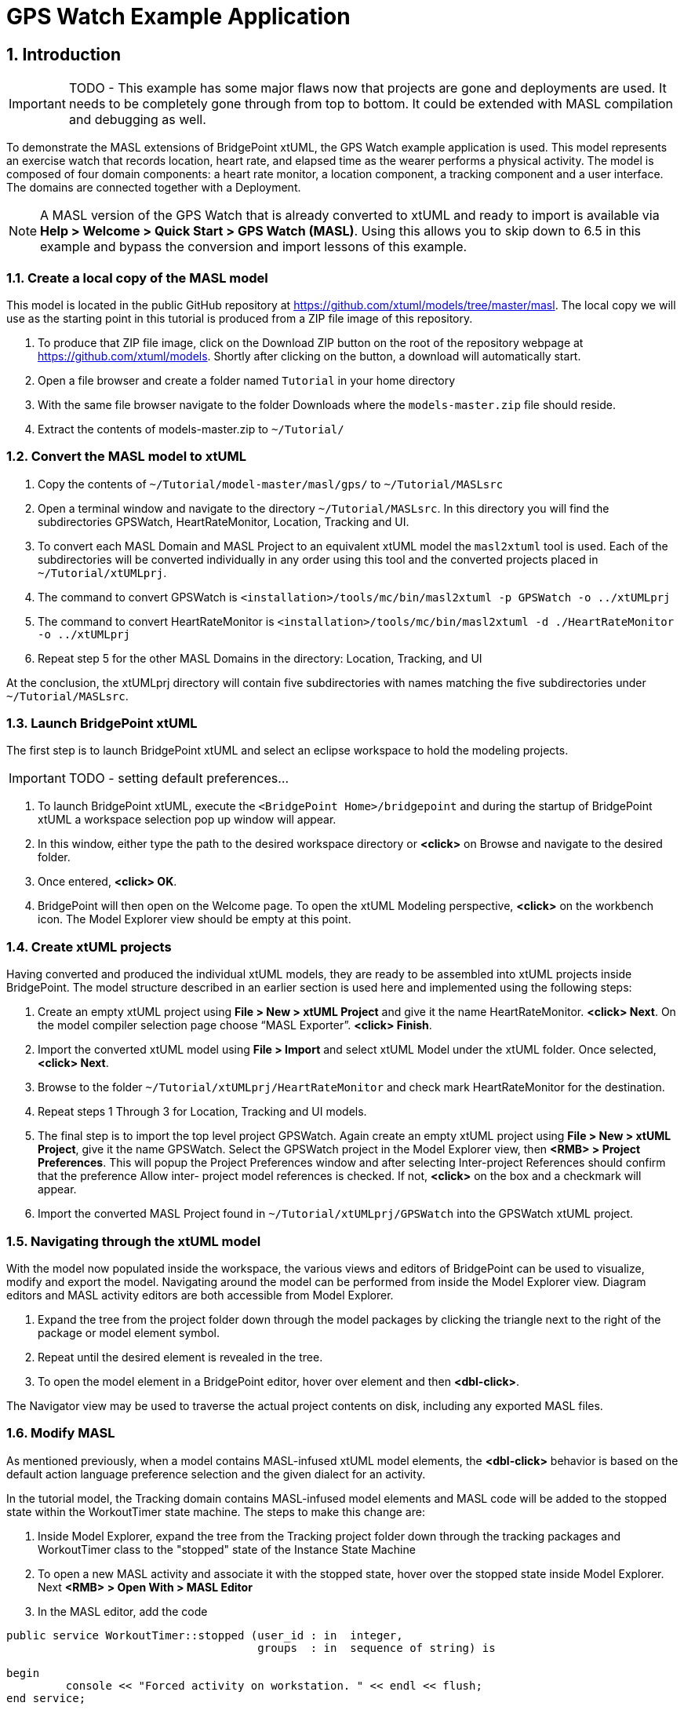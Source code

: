 = GPS Watch Example Application
:icons: font
:sectnums:


== Introduction

IMPORTANT: TODO - This example has some major flaws now that projects are gone and 
deployments are used.  It needs to be completely gone through from top to bottom.  
It could be extended with MASL compilation and debugging as well.  

To demonstrate the MASL extensions of BridgePoint xtUML, the GPS Watch example application 
is used. This model represents an exercise watch that records location, heart rate, 
and elapsed time as the wearer performs a physical activity. The model is composed 
of four domain components: a heart rate monitor, a location component, a tracking 
component and a user interface. The domains are connected together with a Deployment.  

NOTE: A MASL version of the GPS Watch that is already converted to xtUML and ready to 
import is available via *Help > Welcome > Quick Start > GPS Watch (MASL)*.  Using this 
allows you to skip down to 6.5 in this example and bypass the conversion and import 
lessons of this example.  

=== Create a local copy of the MASL model

This model is located in the public GitHub repository at 
link:https://github.com/xtuml/models/tree/master/masl[https://github.com/xtuml/models/tree/master/masl]. 
The local copy we will use as the starting point in this tutorial is produced from a ZIP 
file image of this repository.  

1. To produce that ZIP file image, click on the Download ZIP button on the root of the 
repository webpage at link:https://github.com/xtuml/models[https://github.com/xtuml/models]. 
Shortly after clicking on the button, a download will automatically start.
2. Open a file browser and create a folder named `Tutorial` in your home directory
3. With the same file browser navigate to the folder Downloads where the `models-master.zip` 
file should reside.
4. Extract the contents of models-master.zip to `~/Tutorial/`  
  
=== Convert the MASL model to xtUML

1. Copy the contents of `~/Tutorial/model-master/masl/gps/` to `~/Tutorial/MASLsrc`
2. Open a terminal window and navigate to the directory `~/Tutorial/MASLsrc`. In this 
directory you will find the subdirectories GPSWatch, HeartRateMonitor, Location, Tracking 
and UI.  
3. To convert each MASL Domain and MASL Project to an equivalent xtUML model the `masl2xtuml` 
tool is used. Each of the subdirectories will be converted individually in any order using 
this tool and the converted projects placed in `~/Tutorial/xtUMLprj`.
4. The command to convert GPSWatch is `<installation>/tools/mc/bin/masl2xtuml -p GPSWatch -o ../xtUMLprj`
5. The command to convert HeartRateMonitor is `<installation>/tools/mc/bin/masl2xtuml -d ./HeartRateMonitor -o ../xtUMLprj`
6. Repeat step 5 for the other MASL Domains in the directory: Location, Tracking, and UI  
  
At the conclusion, the xtUMLprj directory will contain five subdirectories with names 
matching the five subdirectories under `~/Tutorial/MASLsrc`.

=== Launch BridgePoint xtUML

The first step is to launch BridgePoint xtUML and select an eclipse workspace to hold the 
modeling projects.  

IMPORTANT: TODO - setting default preferences...

1. To launch BridgePoint xtUML, execute the `<BridgePoint Home>/bridgepoint` and during the 
startup of BridgePoint xtUML a workspace selection pop up window will appear.
2. In this window, either type the path to the desired workspace directory or *<click>* 
on Browse and navigate to the desired folder.
3. Once entered, *<click> OK*.  
4. BridgePoint will then open on the Welcome page. To open the xtUML Modeling perspective, 
*<click>* on the workbench icon. The Model Explorer view should be empty at this 
point.  

=== Create xtUML projects

Having converted and produced the individual xtUML models, they are ready to be assembled 
into xtUML projects inside BridgePoint. The model structure described in an earlier section 
is used here and implemented using the following steps:  
  
1. Create an empty xtUML project using *File > New > xtUML Project* and give it the name 
HeartRateMonitor.  *<click> Next*. On the model compiler selection page choose “MASL 
Exporter”. *<click> Finish*.  
2. Import the converted xtUML model using *File > Import* and select xtUML Model under 
the xtUML folder. Once selected, *<click> Next*.  
3. Browse to the folder `~/Tutorial/xtUMLprj/HeartRateMonitor` and check mark HeartRateMonitor 
for the destination.  
4. Repeat steps 1 Through 3 for Location, Tracking and UI models.  
5. The final step is to import the top level project GPSWatch. Again create an empty xtUML 
project using *File > New > xtUML Project*, give it the name GPSWatch.  Select the 
GPSWatch project in the Model Explorer view, then 
*<RMB> > Project Preferences*. This will popup the Project Preferences window and 
after selecting Inter-project References should confirm that the preference Allow inter-
project model references is checked. If not, *<click>* on the box and a checkmark 
will appear.  
6. Import the converted MASL Project found in `~/Tutorial/xtUMLprj/GPSWatch` into the 
GPSWatch xtUML project.  

=== Navigating through the xtUML model

With the model now populated inside the workspace, the various views and editors of 
BridgePoint can be used to visualize, modify and export the model. Navigating around the 
model can be performed from inside the Model Explorer view. Diagram editors and MASL 
activity editors are both accessible from Model Explorer.   

1. Expand the tree from the project folder down through the model packages by clicking the 
triangle next to the right of the package or model element symbol.  
2. Repeat until the desired element is revealed in the tree.  
3. To open the model element in a BridgePoint editor, hover over element and then *<dbl-click>*.  

The Navigator view may be used to traverse the actual project contents on disk, including 
any exported MASL files.  

=== Modify MASL

As mentioned previously, when a model contains MASL-infused xtUML model elements, the 
*<dbl-click>* behavior is based on the default action language preference selection 
and the given dialect for an activity.  
  
In the tutorial model, the Tracking domain contains MASL-infused model elements and MASL 
code will be added to the stopped state within the WorkoutTimer state machine. The steps to 
make this change are:  

1. Inside Model Explorer, expand the tree from the Tracking project folder down through the 
tracking packages and WorkoutTimer class to the "stopped" state of the Instance State 
Machine  
2. To open a new MASL activity and associate it with the stopped state, hover over the 
stopped state inside Model Explorer. Next *<RMB> > Open With > MASL Editor*
3. In the MASL editor, add the code  
  
[source]
----
public service WorkoutTimer::stopped (user_id : in  integer,
                                      groups  : in  sequence of string) is

begin
         console << "Forced activity on workstation. " << endl << flush;
end service;    
----

Save the changes and close the editor. Repeat step 3, and this time the MASL code will 
appear. The difference in selection is due to the presence of MASL action language and the 
selection of MASL for Default Editor preference.

=== Exporting the MASL-infused xtUML model to MASL Domains and MASL Projects

The conversion of xtUML projects into MASL Domains and MASL Projects is conveniently 
performed from the Model Explorer view by first selecting the top package within the xtUML 
project.  

1. Begin with the xtUML project HeartRateMonitor which is a domain within the GPSWatch 
model.  
2. Expand the project and select the top-level package HeartRateMonitor. Convert the 
project into a MASL Domain by *<RMB> > Export MASL Domains*  
3. When completed, the `export.log` file will appear. Check the log for Errors or INFO 
messages. During MASL export, a `masl/` directory is created in the project if not present 
and the produced MASL files along with the export log will be stored below it. The contents 
of the `masl/` directory are visible in the Navigator view.   
4. Repeat steps 2 and 3 for xtUML projects UI, Location, and Tracking.
5. The final conversion is for the GPSWatch project which will be converted into a MASL 
Project. Select the GPSWatch package and *<RMB> > Export MASL Project*.


---

This work is licensed under the Creative Commons CC0 License

---
